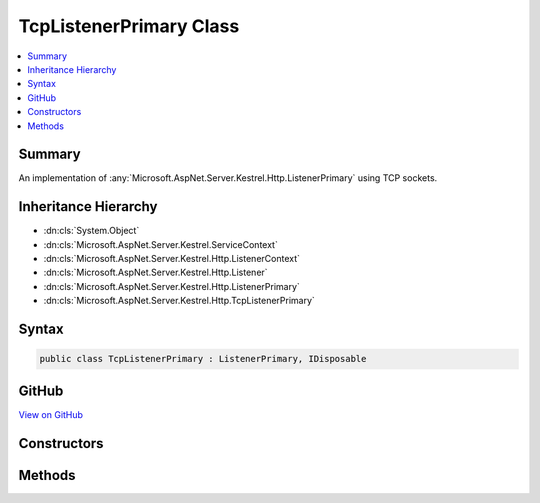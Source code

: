 

TcpListenerPrimary Class
========================



.. contents:: 
   :local:



Summary
-------

An implementation of :any:`Microsoft.AspNet.Server.Kestrel.Http.ListenerPrimary` using TCP sockets.





Inheritance Hierarchy
---------------------


* :dn:cls:`System.Object`
* :dn:cls:`Microsoft.AspNet.Server.Kestrel.ServiceContext`
* :dn:cls:`Microsoft.AspNet.Server.Kestrel.Http.ListenerContext`
* :dn:cls:`Microsoft.AspNet.Server.Kestrel.Http.Listener`
* :dn:cls:`Microsoft.AspNet.Server.Kestrel.Http.ListenerPrimary`
* :dn:cls:`Microsoft.AspNet.Server.Kestrel.Http.TcpListenerPrimary`








Syntax
------

.. code-block:: csharp

   public class TcpListenerPrimary : ListenerPrimary, IDisposable





GitHub
------

`View on GitHub <https://github.com/aspnet/apidocs/blob/master/aspnet/kestrelhttpserver/src/Microsoft.AspNet.Server.Kestrel/Http/TcpListenerPrimary.cs>`_





.. dn:class:: Microsoft.AspNet.Server.Kestrel.Http.TcpListenerPrimary

Constructors
------------

.. dn:class:: Microsoft.AspNet.Server.Kestrel.Http.TcpListenerPrimary
    :noindex:
    :hidden:

    
    .. dn:constructor:: Microsoft.AspNet.Server.Kestrel.Http.TcpListenerPrimary.TcpListenerPrimary(Microsoft.AspNet.Server.Kestrel.ServiceContext)
    
        
        
        
        :type serviceContext: Microsoft.AspNet.Server.Kestrel.ServiceContext
    
        
        .. code-block:: csharp
    
           public TcpListenerPrimary(ServiceContext serviceContext)
    

Methods
-------

.. dn:class:: Microsoft.AspNet.Server.Kestrel.Http.TcpListenerPrimary
    :noindex:
    :hidden:

    
    .. dn:method:: Microsoft.AspNet.Server.Kestrel.Http.TcpListenerPrimary.CreateListenSocket()
    
        
    
        Creates the socket used to listen for incoming connections
    
        
        :rtype: Microsoft.AspNet.Server.Kestrel.Networking.UvStreamHandle
    
        
        .. code-block:: csharp
    
           protected override UvStreamHandle CreateListenSocket()
    
    .. dn:method:: Microsoft.AspNet.Server.Kestrel.Http.TcpListenerPrimary.OnConnection(Microsoft.AspNet.Server.Kestrel.Networking.UvStreamHandle, System.Int32)
    
        
    
        Handles an incoming connection
    
        
        
        
        :param listenSocket: Socket being used to listen on
        
        :type listenSocket: Microsoft.AspNet.Server.Kestrel.Networking.UvStreamHandle
        
        
        :param status: Connection status
        
        :type status: System.Int32
    
        
        .. code-block:: csharp
    
           protected override void OnConnection(UvStreamHandle listenSocket, int status)
    

